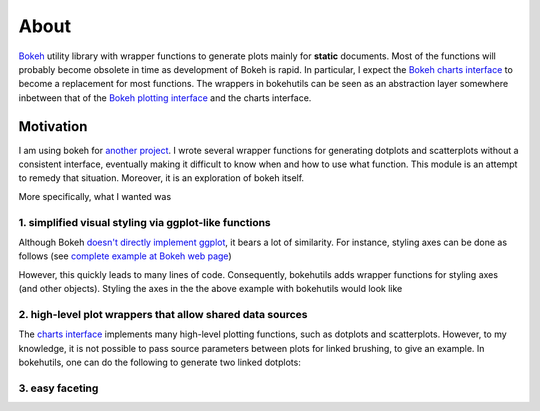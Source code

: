 About
=====

`Bokeh <http://bokeh.pydata.org/en/latest/>`_ utility library with
wrapper functions to generate plots mainly for **static** documents.
Most of the functions will probably become obsolete in time as
development of Bokeh is rapid. In particular, I expect the `Bokeh
charts interface
<http://bokeh.pydata.org/en/latest/docs/user_guide/charts.html>`_ to
become a replacement for most functions. The wrappers in bokehutils
can be seen as an abstraction layer somewhere inbetween that of the
`Bokeh plotting interface
<http://bokeh.pydata.org/en/latest/docs/reference/plotting.html>`_ and
the charts interface.


Motivation
----------

I am using bokeh for `another project
<http://snakemakelib.readthedocs.org/>`_. I wrote several wrapper
functions for generating dotplots and scatterplots without a consistent interface, eventually making it difficult to know when and how to use what function. This module is an attempt to remedy that situation. Moreover, it is an exploration of bokeh itself.

More specifically, what I wanted was

1. simplified visual styling via ggplot-like functions
++++++++++++++++++++++++++++++++++++++++++++++++++++++

Although Bokeh `doesn't directly implement ggplot <http://bokeh.pydata.org/en/latest/docs/faq.html#does-bokeh-implement-r-s-ggplot2>`_, it bears a lot of similarity. For instance, styling axes can be done as follows (see `complete example at Bokeh web page <bokeh.pydata.org/en/latest/docs/user_guide/styling.html#axes>`_)

.. bokeh-plot::
   :source-position: above

   from bokeh.plotting import figure, show

   p = figure(plot_width=400, plot_height=400)
   p.circle([1,2,3,4,5], [2,5,8,2,7], size=10)

   # change just some things about the x-axes
   p.xaxis.axis_label = "Temp"
   p.xaxis.axis_line_width = 3
   p.xaxis.axis_line_color = "red"

   show(p)

However, this quickly leads to many lines of code. Consequently, bokehutils adds wrapper functions for styling axes (and other objects). Styling the axes in the the above example with bokehutils would look like 

.. bokeh-plot::
   :source-position: above

   from bokeh.plotting import figure, show
   from bokehutils.axes import xaxis

   p = figure(plot_width=400, plot_height=400)
   p.circle([1,2,3,4,5], [2,5,8,2,7], size=10)

   # change just some things about the x-axes
   xaxis(p, axis_label="Temp",
         axis_line_width=3,
	 axis_line_color="red")

   show(p)


2. high-level plot wrappers that allow shared data sources
++++++++++++++++++++++++++++++++++++++++++++++++++++++++++

The `charts interface
<http://bokeh.pydata.org/en/latest/docs/user_guide/charts.html>`_ implements many high-level plotting functions, such as dotplots and scatterplots. However, to my knowledge, it is not possible to pass source parameters between plots for linked brushing, to give an example. In bokehutils, one can do the following to generate two linked dotplots:

.. bokeh-plot::
   :source-position: above

   import pandas as pd
   from bokeh.models import ColumnDataSource
   from bokeh.plotting import figure, show, gridplot
   from bokehutils.geom import dotplot

   df = pd.DataFrame([["foo", 1, 2],
                      ["bar", 3, 4],
		      ["foobar", 2, 6]], 
		      columns=["cat", "x", "y"])
   source = ColumnDataSource(df)
   TOOLS = "box_select,reset,save,wheel_zoom"
   # NB: must set x_range here for categorical axes to work
   f1 = figure(x_range=list(df["cat"]), height=400, width=400,
	       tools=TOOLS)
   dotplot(f1, "cat", "x", source=source)
   f2 = figure(x_range=list(df["cat"]), height=400, width=400,
	       tools=TOOLS)
   dotplot(f2, "cat", "y", source=source, legend="y")

   show(gridplot([[f1, f2]]))

3. easy faceting
++++++++++++++++

